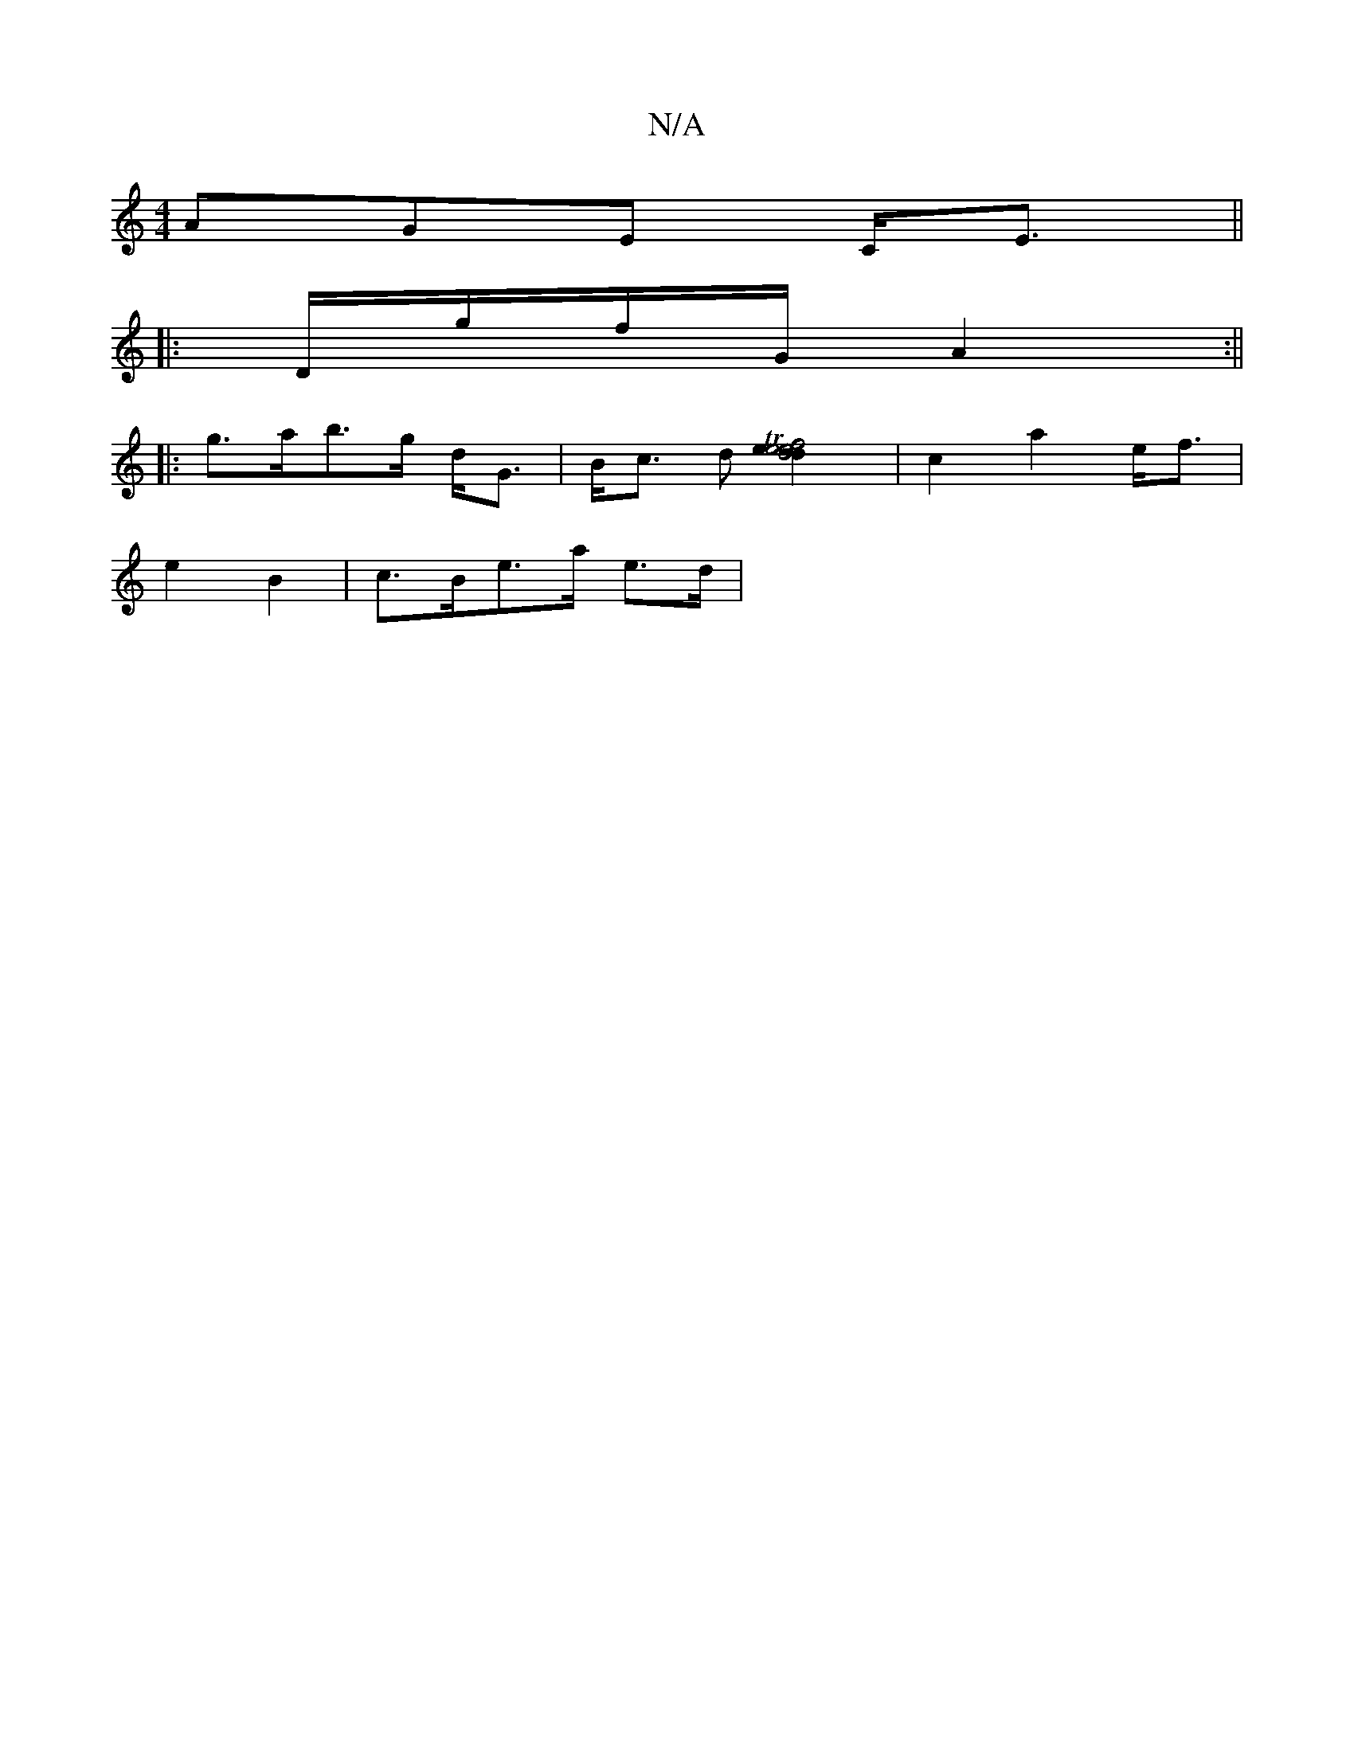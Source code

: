 X:1
T:N/A
M:4/4
R:N/A
K:Cmajor
3AGE C<E||
|: D/g/f/G/ A2 :||
|: g>ab>g d<G | B<c d [d2def2Te2e2]2| c2 a2 e<f |
e2 B2 | c>Be>a e>d | 

|: A/F/ G/G F G2 A | BGB E~E4 | F>DFA B<d |
B<G B2 |
G2 B>d | e<g a>c B>c d>c | d>AG>F G2 (3Bcd| 